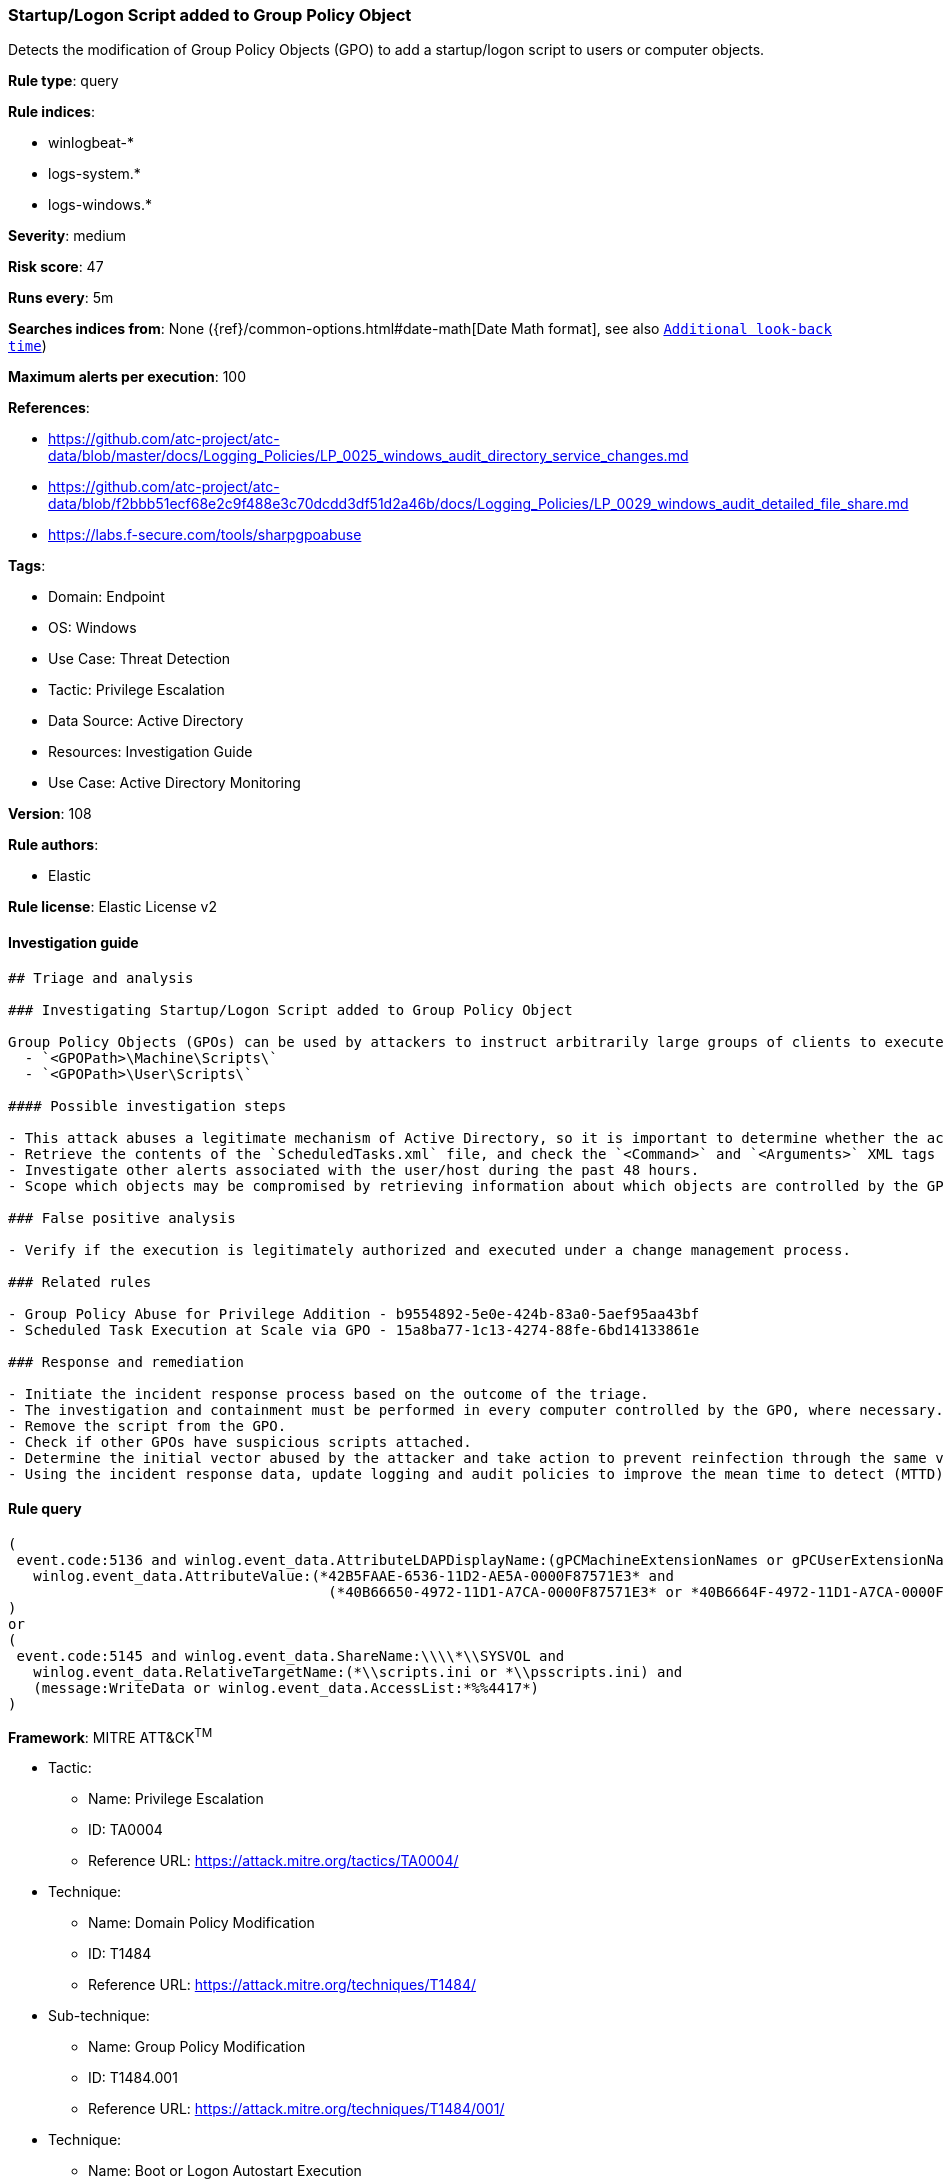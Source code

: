 [[startup-logon-script-added-to-group-policy-object]]
=== Startup/Logon Script added to Group Policy Object

Detects the modification of Group Policy Objects (GPO) to add a startup/logon script to users or computer objects.

*Rule type*: query

*Rule indices*: 

* winlogbeat-*
* logs-system.*
* logs-windows.*

*Severity*: medium

*Risk score*: 47

*Runs every*: 5m

*Searches indices from*: None ({ref}/common-options.html#date-math[Date Math format], see also <<rule-schedule, `Additional look-back time`>>)

*Maximum alerts per execution*: 100

*References*: 

* https://github.com/atc-project/atc-data/blob/master/docs/Logging_Policies/LP_0025_windows_audit_directory_service_changes.md
* https://github.com/atc-project/atc-data/blob/f2bbb51ecf68e2c9f488e3c70dcdd3df51d2a46b/docs/Logging_Policies/LP_0029_windows_audit_detailed_file_share.md
* https://labs.f-secure.com/tools/sharpgpoabuse

*Tags*: 

* Domain: Endpoint
* OS: Windows
* Use Case: Threat Detection
* Tactic: Privilege Escalation
* Data Source: Active Directory
* Resources: Investigation Guide
* Use Case: Active Directory Monitoring

*Version*: 108

*Rule authors*: 

* Elastic

*Rule license*: Elastic License v2


==== Investigation guide


[source, markdown]
----------------------------------
## Triage and analysis

### Investigating Startup/Logon Script added to Group Policy Object

Group Policy Objects (GPOs) can be used by attackers to instruct arbitrarily large groups of clients to execute specified commands at startup, logon, shutdown, and logoff. This is done by creating or modifying the `scripts.ini` or `psscripts.ini` files. The scripts are stored in the following paths:
  - `<GPOPath>\Machine\Scripts\`
  - `<GPOPath>\User\Scripts\`

#### Possible investigation steps

- This attack abuses a legitimate mechanism of Active Directory, so it is important to determine whether the activity is legitimate and the administrator is authorized to perform this operation.
- Retrieve the contents of the `ScheduledTasks.xml` file, and check the `<Command>` and `<Arguments>` XML tags for any potentially malicious commands or binaries.
- Investigate other alerts associated with the user/host during the past 48 hours.
- Scope which objects may be compromised by retrieving information about which objects are controlled by the GPO.

### False positive analysis

- Verify if the execution is legitimately authorized and executed under a change management process.

### Related rules

- Group Policy Abuse for Privilege Addition - b9554892-5e0e-424b-83a0-5aef95aa43bf
- Scheduled Task Execution at Scale via GPO - 15a8ba77-1c13-4274-88fe-6bd14133861e

### Response and remediation

- Initiate the incident response process based on the outcome of the triage.
- The investigation and containment must be performed in every computer controlled by the GPO, where necessary.
- Remove the script from the GPO.
- Check if other GPOs have suspicious scripts attached.
- Determine the initial vector abused by the attacker and take action to prevent reinfection through the same vector.
- Using the incident response data, update logging and audit policies to improve the mean time to detect (MTTD) and the mean time to respond (MTTR).


----------------------------------

==== Rule query


[source, js]
----------------------------------
(
 event.code:5136 and winlog.event_data.AttributeLDAPDisplayName:(gPCMachineExtensionNames or gPCUserExtensionNames) and
   winlog.event_data.AttributeValue:(*42B5FAAE-6536-11D2-AE5A-0000F87571E3* and
                                      (*40B66650-4972-11D1-A7CA-0000F87571E3* or *40B6664F-4972-11D1-A7CA-0000F87571E3*))
)
or
(
 event.code:5145 and winlog.event_data.ShareName:\\\\*\\SYSVOL and
   winlog.event_data.RelativeTargetName:(*\\scripts.ini or *\\psscripts.ini) and
   (message:WriteData or winlog.event_data.AccessList:*%%4417*)
)

----------------------------------

*Framework*: MITRE ATT&CK^TM^

* Tactic:
** Name: Privilege Escalation
** ID: TA0004
** Reference URL: https://attack.mitre.org/tactics/TA0004/
* Technique:
** Name: Domain Policy Modification
** ID: T1484
** Reference URL: https://attack.mitre.org/techniques/T1484/
* Sub-technique:
** Name: Group Policy Modification
** ID: T1484.001
** Reference URL: https://attack.mitre.org/techniques/T1484/001/
* Technique:
** Name: Boot or Logon Autostart Execution
** ID: T1547
** Reference URL: https://attack.mitre.org/techniques/T1547/
